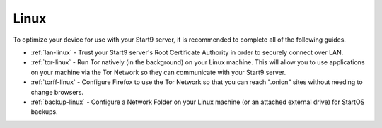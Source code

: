 .. _dg-linux:

=====
Linux
=====
To optimize your device for use with your Start9 server, it is recommended to complete all of the following guides.

* :ref:`lan-linux` - Trust your Start9 server's Root Certificate Authority in order to securely connect over LAN.
* :ref:`tor-linux` - Run Tor natively (in the background) on your Linux machine. This will allow you to use applications on your machine via the Tor Network so they can communicate with your Start9 server.
* :ref:`torff-linux` - Configure Firefox to use the Tor Network so that you can reach ".onion" sites without needing to change browsers.
* :ref:`backup-linux` - Configure a Network Folder on your Linux machine (or an attached external drive) for StartOS backups.
